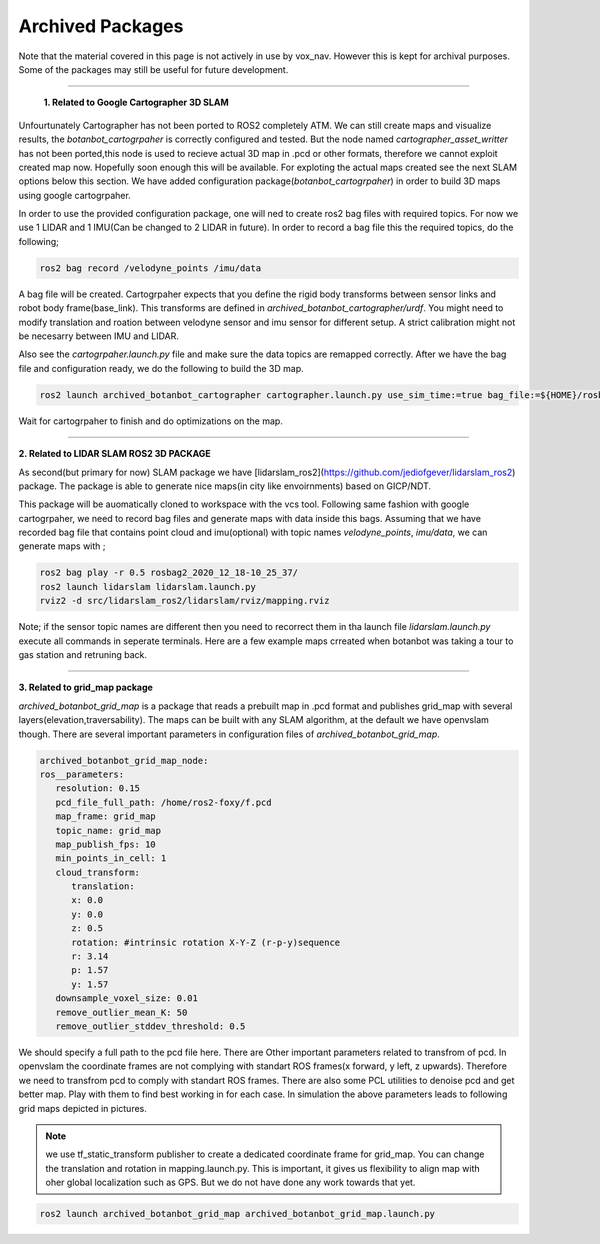 .. OUTDOOR_NAV2 documentation master file, created by
   sphinx-quickstart on Tue Dec 22 16:24:53 2020.
   You can adapt this file completely to your liking, but it should at least
   contain the root `toctree` directive.

Archived Packages
========================================

Note that the material covered in this page is not actively in use by vox_nav. 
However this is kept for archival purposes. Some of the packages may still be useful for future development.

------------ 

 **1. Related to Google Cartographer 3D SLAM**

Unfourtunately Cartographer has not been ported to ROS2 completely ATM. 
We can still create maps and visualize results, the `botanbot_cartogrpaher` is correctly configured and tested. 
But the node named `cartographer_asset_writter` has not been ported,this node is used to 
recieve actual 3D map in .pcd or other formats, therefore we cannot exploit created map now. 
Hopefully soon enough this will be available. For exploting the actual maps created see the next SLAM options below this section.
We have added configuration package(`botanbot_cartogrpaher`) in order to build 3D maps using google cartogrpaher.


In order to use the provided configuration package, 
one will ned to create ros2 bag files with required topics. 
For now we use 1 LIDAR and 1 IMU(Can be changed to 2 LIDAR in future). 
In order to record a bag file this the required topics, do the following; 

.. code-block:: bash
   
   ros2 bag record /velodyne_points /imu/data

A bag file will be created. Cartogrpaher expects that you define the rigid body 
transforms between sensor links and robot body frame(base_link). 
This transforms are defined in `archived_botanbot_cartographer/urdf`. 
You might need to modify translation and roation between velodyne sensor and imu sensor 
for different setup. A strict calibration might not be necesarry between IMU and LIDAR. 

Also see the `cartogrpaher.launch.py` file and make sure the data topics are remapped correctly. 
After we have the bag file and configuration ready, we do the following to build the 3D map. 

.. code-block:: bash

   ros2 launch archived_botanbot_cartographer cartographer.launch.py use_sim_time:=true bag_file:=${HOME}/rosbag2_2020_12_18-10_25_37/rosbag2_2020_12_18-10_25_37_0.db3

Wait for cartogrpaher to finish and do optimizations on the map. 

------------ 

**2. Related to LIDAR SLAM ROS2 3D PACKAGE**

As second(but primary for now) SLAM package we have [lidarslam_ros2](https://github.com/jediofgever/lidarslam_ros2) package. 
The package is able to generate nice maps(in city like envoirnments) based on GICP/NDT. 

This package will be auomatically cloned to workspace with the vcs tool. 
Following same fashion with google cartogrpaher, 
we need to record bag files and generate maps with data inside this bags. 
Assuming that we have recorded bag file that contains point cloud and imu(optional) with topic names `velodyne_points`, `imu/data`, we can generate maps with ;

.. code-block:: bash

   ros2 bag play -r 0.5 rosbag2_2020_12_18-10_25_37/
   ros2 launch lidarslam lidarslam.launch.py
   rviz2 -d src/lidarslam_ros2/lidarslam/rviz/mapping.rviz

Note; if the sensor topic names are different then you need to recorrect them in tha launch file `lidarslam.launch.py`
execute all commands in seperate terminals. 
Here are a few example maps crreated when botanbot was taking a tour to gas station and retruning back. 

.. image:: ../images/slam_0.png
   :width: 700px
   :align: center
   :alt: rqt landing screen

.. image:: ../images/slam_1.png
   :width: 700px
   :align: center
   :alt: rqt landing screen

.. image:: ../images/slam_2.png
   :width: 700px
   :align: center
   :alt: rqt landing screen


------------ 

**3. Related to grid_map package**

`archived_botanbot_grid_map` is a package that reads a prebuilt map in .pcd format and publishes grid_map with several layers(elevation,traversability).
The maps can be built with any SLAM algorithm, at the default we have openvslam though. 
There are several important parameters in configuration files of `archived_botanbot_grid_map`. 

.. code-block:: yaml

   archived_botanbot_grid_map_node:
   ros__parameters:
      resolution: 0.15
      pcd_file_full_path: /home/ros2-foxy/f.pcd
      map_frame: grid_map
      topic_name: grid_map
      map_publish_fps: 10
      min_points_in_cell: 1
      cloud_transform:
         translation:
         x: 0.0
         y: 0.0
         z: 0.5
         rotation: #intrinsic rotation X-Y-Z (r-p-y)sequence
         r: 3.14
         p: 1.57
         y: 1.57
      downsample_voxel_size: 0.01
      remove_outlier_mean_K: 50
      remove_outlier_stddev_threshold: 0.5

We should specify a full path to the pcd file here. There are Other important parameters related to transfrom of pcd. 
In openvslam the coordinate frames are not complying with standart ROS frames(x forward, y left, z upwards). Therefore we 
need to transfrom pcd to comply with standart ROS frames. 
There are also some PCL utilities to denoise pcd and get better map. Play with them to find best working in for each case. In simulation the above 
parameters leads to following grid maps depicted in pictures.

.. note:: we use tf_static_transform publisher to create a dedicated coordinate frame for grid_map. You can change the translation and rotation
          in mapping.launch.py. This is important, it gives us flexibility to align map with oher global localization such as GPS. But we do not have 
          done any work towards that yet.


.. code-block:: bash

   ros2 launch archived_botanbot_grid_map archived_botanbot_grid_map.launch.py 

.. image:: ../images/grid_map_0.png
   :width: 700px
   :align: center
   :alt: rqt landing screen

.. image:: ../images/grid_map_1.png
   :width: 700px
   :align: center
   :alt: rqt landing screen

